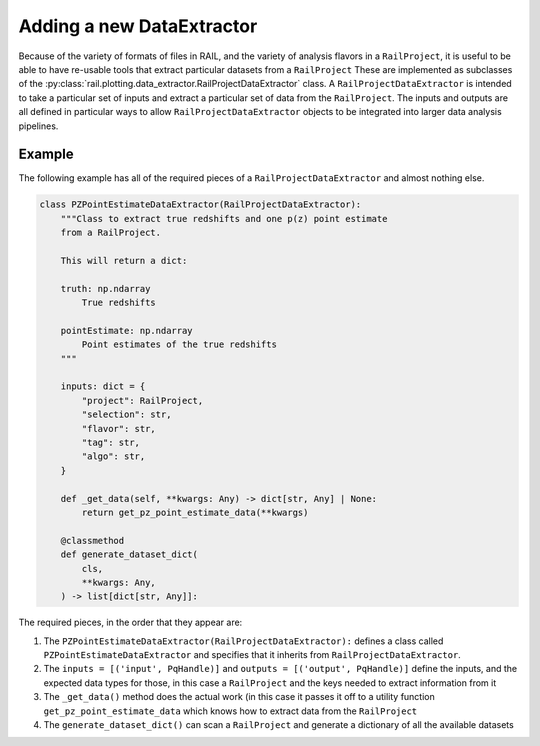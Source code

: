 **************************
Adding a new DataExtractor
**************************

Because of the variety of formats of files in RAIL, and the variety of analysis flavors
in a ``RailProject``, it is useful to be able to have re-usable tools that extract particular
datasets from a ``RailProject`` These are implemented as subclasses of the :py:class:`rail.plotting.data_extractor.RailProjectDataExtractor` class.
A ``RailProjectDataExtractor`` is intended to take a particular set of inputs and
extract a particular set of data from the ``RailProject``.  The inputs and outputs
are all defined in particular ways to allow ``RailProjectDataExtractor``
objects to be integrated into larger data analysis pipelines.

Example
=======

The following example has all of the required pieces of a ``RailProjectDataExtractor`` and almost nothing else.

.. code-block:: python

    class PZPointEstimateDataExtractor(RailProjectDataExtractor):
        """Class to extract true redshifts and one p(z) point estimate
        from a RailProject.

        This will return a dict:

        truth: np.ndarray
            True redshifts

        pointEstimate: np.ndarray
            Point estimates of the true redshifts
        """

        inputs: dict = {
            "project": RailProject,
            "selection": str,
            "flavor": str,
            "tag": str,
            "algo": str,
        }

        def _get_data(self, **kwargs: Any) -> dict[str, Any] | None:
            return get_pz_point_estimate_data(**kwargs)

        @classmethod
        def generate_dataset_dict(
            cls,
            **kwargs: Any,
        ) -> list[dict[str, Any]]:

      
The required pieces, in the order that they appear are:

#. The ``PZPointEstimateDataExtractor(RailProjectDataExtractor):`` defines a class called ``PZPointEstimateDataExtractor`` and specifies that it inherits from ``RailProjectDataExtractor``.

#. The ``inputs = [('input', PqHandle)]`` and ``outputs = [('output', PqHandle)]``  define the inputs, and the expected data types for those, in this case a ``RailProject`` and the keys needed to extract information from it

#. The ``_get_data()`` method does the actual work (in this case it passes it off to a utility function ``get_pz_point_estimate_data`` which knows how to extract data from the ``RailProject``

#. The ``generate_dataset_dict()`` can scan a ``RailProject`` and generate a dictionary of all the available datasets

